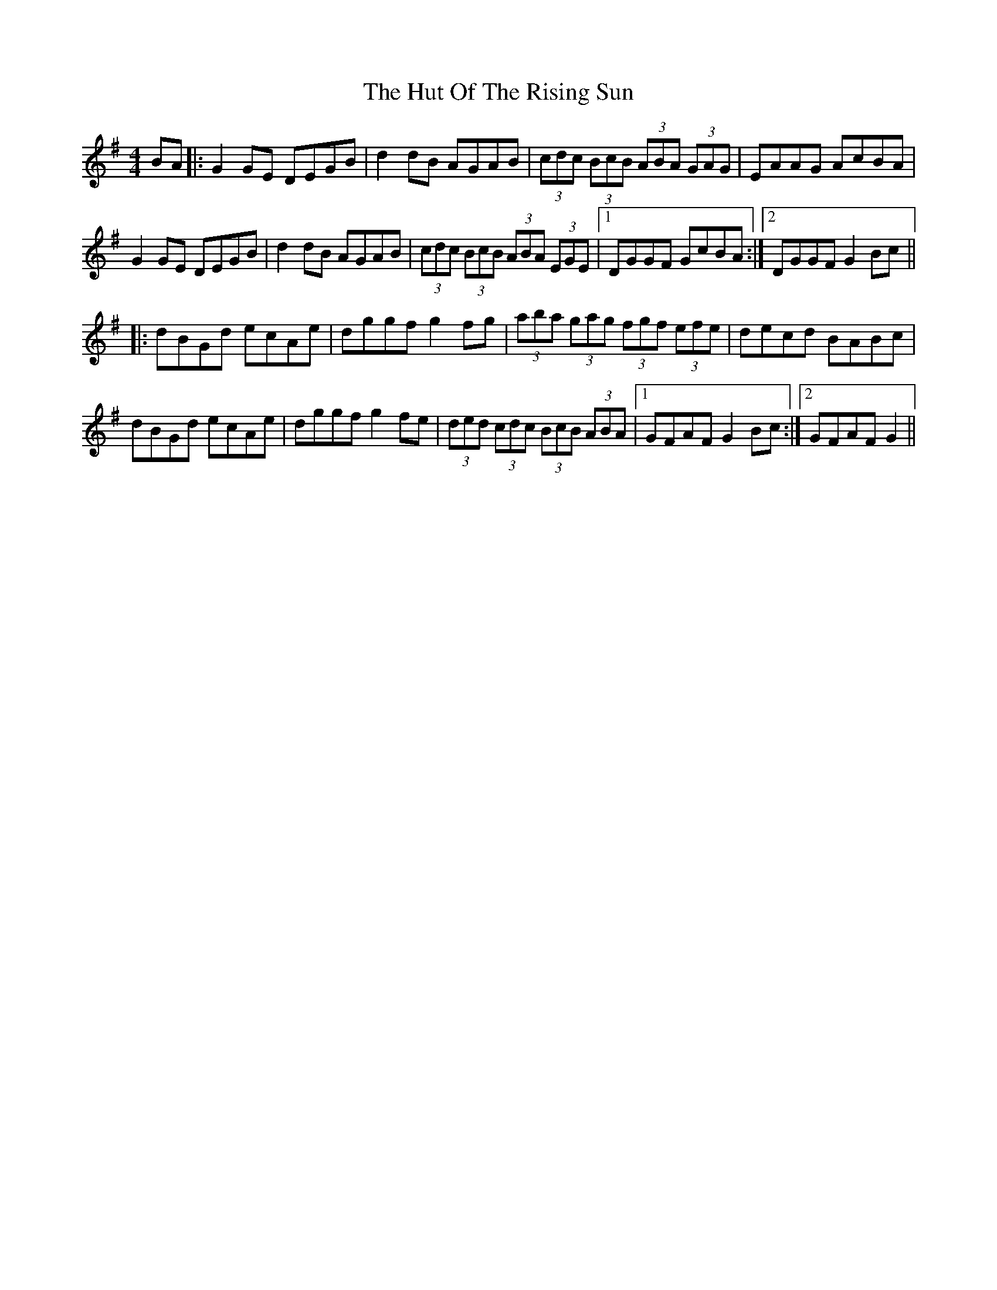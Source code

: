 X: 18469
T: Hut Of The Rising Sun, The
R: hornpipe
M: 4/4
K: Gmajor
BA|:G2GE DEGB|d2dB AGAB|(3cdc (3BcB (3ABA (3GAG|EAAG AcBA|
G2GE DEGB|d2dB AGAB|(3cdc (3BcB (3ABA (3EGE|1 DGGF GcBA:|2 DGGF G2Bc||
|:dBGd ecAe|dggf g2fg|(3aba (3gag (3fgf (3efe|decd BABc|
dBGd ecAe|dggf g2fe|(3ded (3cdc (3BcB (3ABA|1 GFAF G2Bc:|2 GFAF G2||

